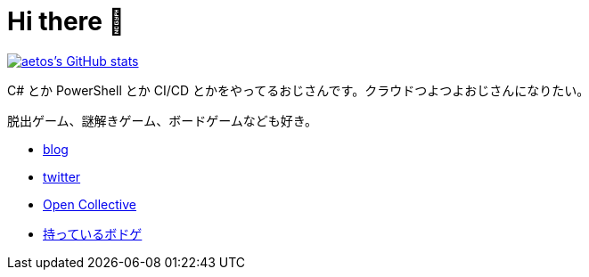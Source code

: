= Hi there 👋

image::https://github-readme-stats.vercel.app/api?username=aetos382[aetos's GitHub stats, caption=, link=https://github.com/anuraghazra/github-readme-stats]

C# とか PowerShell とか CI/CD とかをやってるおじさんです。クラウドつよつよおじさんになりたい。

脱出ゲーム、謎解きゲーム、ボードゲームなども好き。

* https://tech.blog.aerie.jp[blog]
* https://twitter.com/aetos382[twitter]
* https://opencollective.com/aetos[Open Collective]
* https://bodoge.hoobby.net/friends/6531/boardgames/have[持っているボドゲ]
